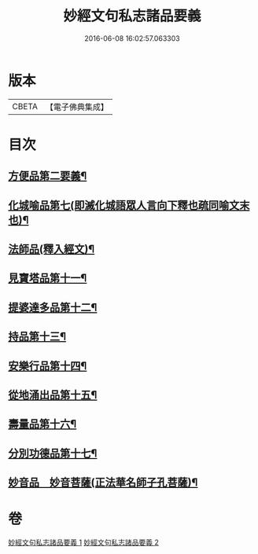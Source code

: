 #+TITLE: 妙經文句私志諸品要義 
#+DATE: 2016-06-08 16:02:57.063303

* 版本
 |     CBETA|【電子佛典集成】|

* 目次
** [[file:KR6d0018_001.txt::001-0118b4][方便品第二要義¶]]
** [[file:KR6d0018_001.txt::001-0119a7][化城喻品第七(即滅化城語眾人言向下釋也疏同喻文末也)¶]]
** [[file:KR6d0018_001.txt::001-0120b11][法師品(釋入經文)¶]]
** [[file:KR6d0018_001.txt::001-0126b21][見寶塔品第十一¶]]
** [[file:KR6d0018_001.txt::001-0127c12][提婆達多品第十二¶]]
** [[file:KR6d0018_001.txt::001-0129a4][持品第十三¶]]
** [[file:KR6d0018_001.txt::001-0129a15][安樂行品第十四¶]]
** [[file:KR6d0018_002.txt::002-0137a8][從地涌出品第十五¶]]
** [[file:KR6d0018_002.txt::002-0139a5][壽量品第十六¶]]
** [[file:KR6d0018_002.txt::002-0141a23][分別功德品第十七¶]]
** [[file:KR6d0018_002.txt::002-0144a9][妙音品　妙音菩薩(正法華名師子孔菩薩)¶]]

* 卷
[[file:KR6d0018_001.txt][妙經文句私志諸品要義 1]]
[[file:KR6d0018_002.txt][妙經文句私志諸品要義 2]]

